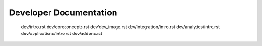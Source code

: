 .. _DeveloperDocumentation:

Developer Documentation
=======================


   dev/intro.rst
   dev/coreconcepts.rst
   dev/dev_image.rst
   dev/integration/intro.rst
   dev/analytics/intro.rst
   dev/applications/intro.rst
   dev/addons.rst
